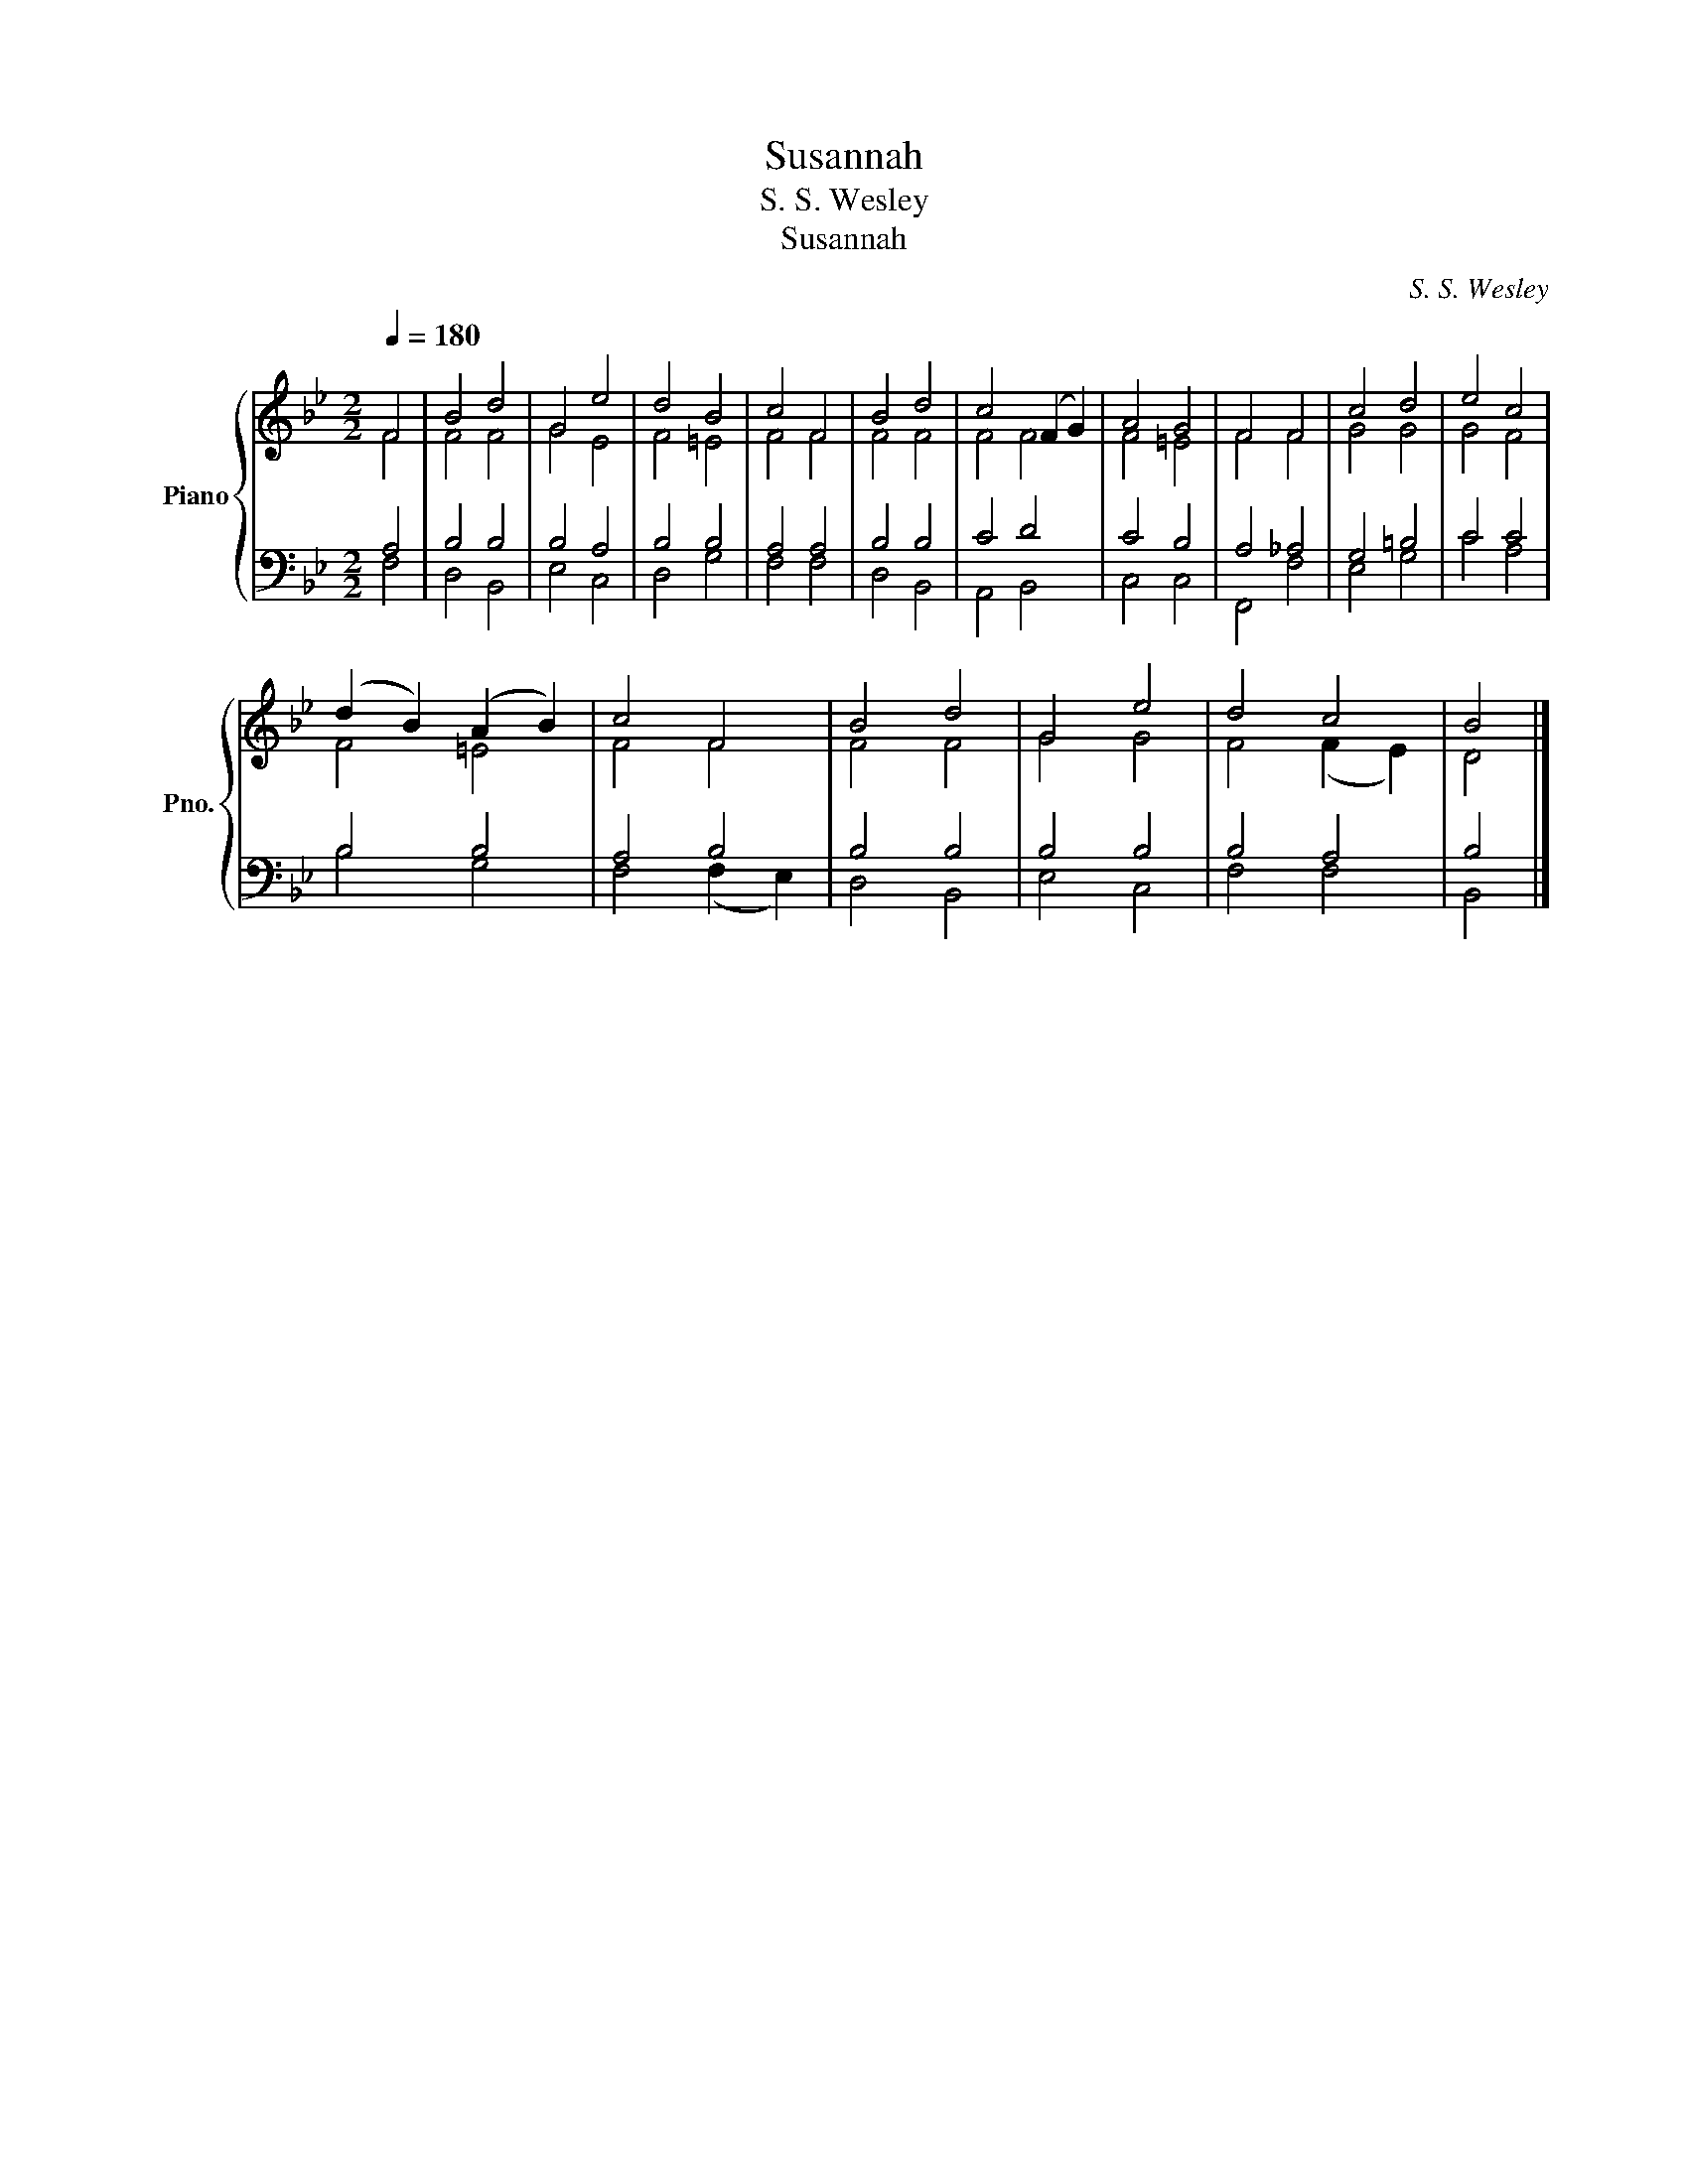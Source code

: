 X:1
T:Susannah
T:S. S. Wesley
T:Susannah
C:S. S. Wesley
%%score { ( 1 2 ) | ( 3 4 ) }
L:1/8
Q:1/4=180
M:2/2
K:Bb
V:1 treble nm="Piano" snm="Pno."
V:2 treble 
V:3 bass 
V:4 bass 
V:1
 F4 | B4 d4 | G4 e4 | d4 B4 | c4 F4 | B4 d4 | c4 (F2 G2) | A4 G4 | F4 F4 | c4 d4 | e4 c4 | %11
 (d2 B2) (A2 B2) | c4 F4 | B4 d4 | G4 e4 | d4 c4 | B4 |] %17
V:2
 F4 | F4 F4 | G4 E4 | F4 =E4 | F4 F4 | F4 F4 | F4 F4 | F4 =E4 | F4 F4 | G4 G4 | G4 F4 | F4 =E4 | %12
 F4 F4 | F4 F4 | G4 G4 | F4 (F2 E2) | D4 |] %17
V:3
 A,4 | B,4 B,4 | B,4 A,4 | B,4 B,4 | A,4 A,4 | B,4 B,4 | C4 D4 | C4 B,4 | A,4 _A,4 | G,4 =B,4 | %10
 C4 C4 | B,4 B,4 | A,4 B,4 | B,4 B,4 | B,4 B,4 | B,4 A,4 | B,4 |] %17
V:4
 F,4 | D,4 B,,4 | E,4 C,4 | D,4 G,4 | F,4 F,4 | D,4 B,,4 | A,,4 B,,4 | C,4 C,4 | F,,4 F,4 | %9
 E,4 G,4 | C4 A,4 | B,4 G,4 | F,4 (F,2 E,2) | D,4 B,,4 | E,4 C,4 | F,4 F,4 | B,,4 |] %17

